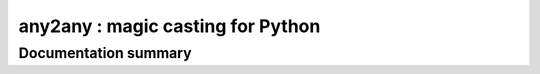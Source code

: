 any2any : magic casting for Python
====================================

Documentation summary
----------------------
